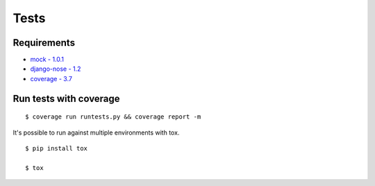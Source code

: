 Tests
=====

Requirements
------------
* `mock - 1.0.1 <https://pypi.python.org/pypi/mock>`_
* `django-nose - 1.2 <https://pypi.python.org/pypi/django-nose>`_
* `coverage - 3.7 <https://pypi.python.org/pypi/coverage>`_

Run tests with coverage
-----------------------
::

    $ coverage run runtests.py && coverage report -m

It's possible to run against multiple environments with tox.

::

    $ pip install tox

    $ tox
